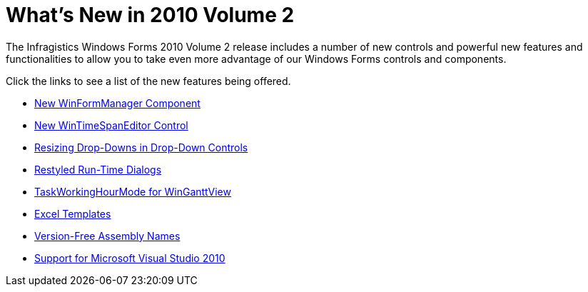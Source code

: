 ﻿////

|metadata|
{
    "name": "whats-new-in-2010-volume-2",
    "controlName": [],
    "tags": [],
    "guid": "c1f2320f-ae29-4fac-87ab-352e00a3c40b",  
    "buildFlags": [],
    "createdOn": "2010-06-02T14:55:11.5407919Z"
}
|metadata|
////

= What's New in 2010 Volume 2

The Infragistics Windows Forms 2010 Volume 2 release includes a number of new controls and powerful new features and functionalities to allow you to take even more advantage of our Windows Forms controls and components.

Click the links to see a list of the new features being offered.

* link:whats-new-new-winformmanager-component.html[New WinFormManager Component]
* link:whats-new-new-wintimespaneditor-control.html[New WinTimeSpanEditor Control]
* link:whats-new-resizing-drop-downs-in-drop-down-controls.html[Resizing Drop-Downs in Drop-Down Controls]
* link:whats-new-restyled-run-time-dialogs.html[Restyled Run-Time Dialogs]
* link:whats-new-taskworkinghourmode-for-winganttview.html[TaskWorkingHourMode for WinGanttView]
* link:whats-new-excel-templates.html[Excel Templates]
* link:whats-new-version-free-assembly-names.html[Version-Free Assembly Names]
* link:whats-new-support-for-microsoft-visual-studio-2010.html[Support for Microsoft Visual Studio 2010]